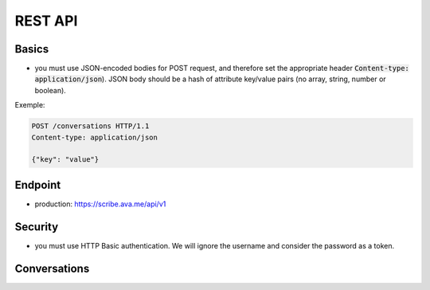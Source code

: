 REST API
========

Basics
------

- you must use JSON-encoded bodies for POST request, and therefore set the appropriate header :code:`Content-type: application/json`). JSON body should be a hash of attribute key/value pairs (no array, string, number or boolean).

Exemple:

.. sourcecode:: http

    POST /conversations HTTP/1.1
    Content-type: application/json

    {"key": "value"}


Endpoint
---------
- production: https://scribe.ava.me/api/v1

Security
---------

- you must use HTTP Basic authentication. We will ignore the username and consider the password as a token.

Conversations
-------------

.. http:post:: /conversations

   In order to open start a conversation, you need to perform a :code:`POST` call on :code:`/conversations`. You will get in return a conversation object, with a single-use websocket url for audio / transcripts transfer.
   Single-use websocket url are only valid 30s.

   **Rrequest**:

    .. jsonschema:: ../schemas/http.post.request.conversation.json



   **Response**:

    - **url** (`string`): `optional` - the url to connect to.
    - **error** (`object`): `optional` - An error object (see :doc:`error`).
    - **id** (`string`): `optional` - Id of the conversation. May be used to establish a second websocket connection (future) or to restart a connection if the first one is closed unexpectedly (future).

   Typical success response (:code:`201`):

   .. sourcecode:: json

      {
        "url": "wss://scribe.ava.me/ws/5b49d758ec2040000121aaf?5ee3b6618774d422e3b",
        "id": "5b49d758ec2040000121aaf5"
      }


   Typical error response (:code:`400`):

   .. sourcecode:: json

      {
        "error": {
          "name": "VALIDATION_ERROR",
          "fields": {
            "encoding": "Invalid value"
          }
        }
      }
